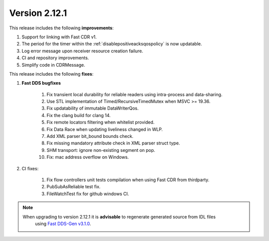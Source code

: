 Version 2.12.1
^^^^^^^^^^^^^^

This release includes the following **improvements**:

1. Support for linking with Fast CDR v1.
2. The period for the timer within the :ref:`disablepositiveacksqospolicy` is now updatable.
3. Log error message upon receiver resource creation failure.
4. CI and repository improvements.
5. Simplify code in CDRMessage.

This release includes the following **fixes**:

1. **Fast DDS bugfixes**

    1. Fix transient local durability for reliable readers using intra-process and data-sharing.
    2. Use STL implementation of Timed/RecursiveTimedMutex when MSVC >= 19.36.
    3. Fix updatability of immutable DataWriterQos.
    4. Fix the clang build for clang 14.
    5. Fix remote locators filtering when whitelist provided.
    6. Fix Data Race when updating liveliness changed in WLP.
    7. Add XML parser bit_bound bounds check.
    8. Fix missing mandatory attribute check in XML parser struct type.
    9. SHM transport: ignore non-existing segment on pop.
    10. Fix: mac address overflow on Windows.

2. CI fixes:

    1. Fix flow controllers unit tests compilation when using Fast CDR from thirdparty.
    2. PubSubAsReliable test fix.
    3. FileWatchTest fix for github windows CI.

.. note::
  When upgrading to version 2.12.1 it is **advisable** to regenerate generated source from IDL files
   using `Fast DDS-Gen v3.1.0 <https://github.com/eProsima/Fast-DDS-Gen/releases/tag/v3.1.0>`_.